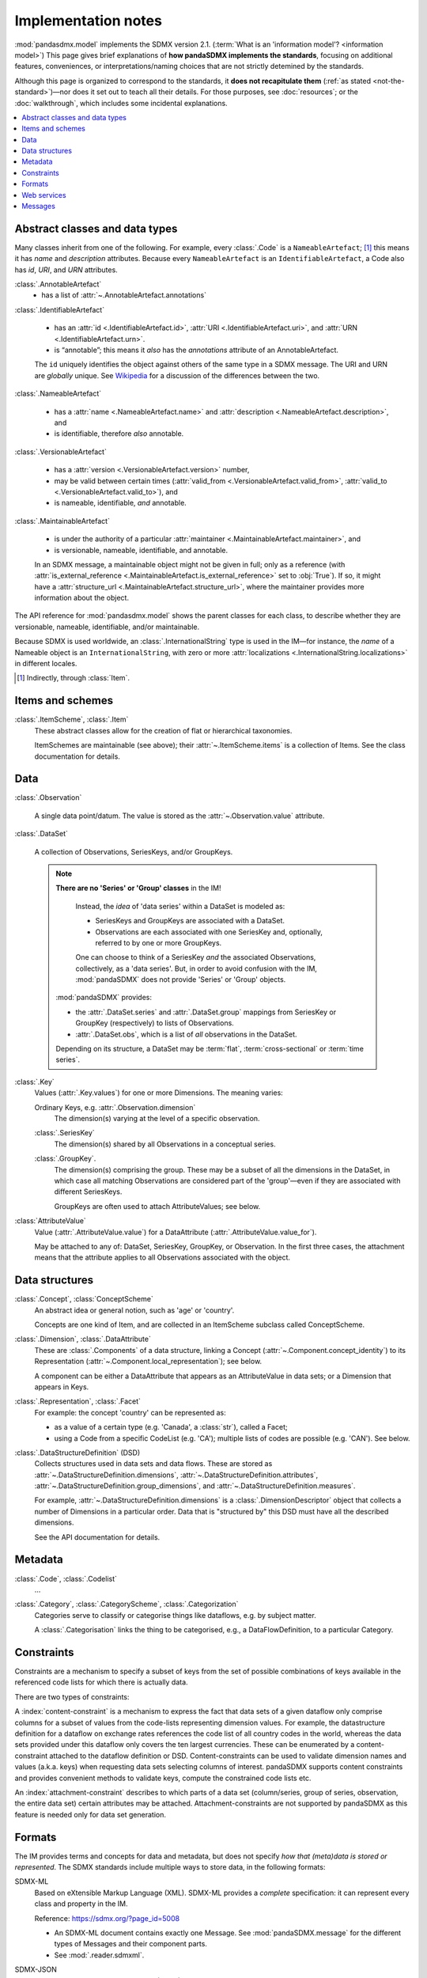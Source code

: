 Implementation notes
********************

:mod:`pandasdmx.model` implements the SDMX version 2.1.
(:term:`What is an 'information model'? <information model>`)
This page gives brief explanations of **how pandaSDMX implements the standards**, focusing on additional features, conveniences, or interpretations/naming choices that are not strictly detemined by the standards.

Although this page is organized to correspond to the standards, it **does not recapitulate them** (:ref:`as stated <not-the-standard>`)—nor does it set out to teach all their details.
For those purposes, see :doc:`resources`; or the :doc:`walkthrough`, which includes some incidental explanations.

.. contents::
   :backlinks: none
   :local:

.. _im-base-classes:

Abstract classes and data types
===============================

Many classes inherit from one of the following.
For example, every :class:`.Code` is a ``NameableArtefact``; [1]_ this means it has `name` and `description` attributes. Because every ``NameableArtefact`` is an ``IdentifiableArtefact``, a Code also has `id`, `URI`, and `URN` attributes.

:class:`.AnnotableArtefact`
   - has a list of :attr:`~.AnnotableArtefact.annotations`

:class:`.IdentifiableArtefact`

   - has an :attr:`id <.IdentifiableArtefact.id>`, :attr:`URI <.IdentifiableArtefact.uri>`, and :attr:`URN <.IdentifiableArtefact.urn>`.
   - is “annotable”; this means it *also* has the `annotations` attribute of an AnnotableArtefact.

   The ``id`` uniquely identifies the object against others of the same type in a SDMX message.
   The URI and URN are *globally* unique. See `Wikipedia <https://en.wikipedia.org/wiki/Uniform_Resource_Identifier#URLs_and_URNs>`_ for a discussion of the differences between the two.

:class:`.NameableArtefact`

  - has a :attr:`name <.NameableArtefact.name>` and :attr:`description <.NameableArtefact.description>`, and
  - is identifiable, therefore *also* annotable.

:class:`.VersionableArtefact`

  - has a :attr:`version <.VersionableArtefact.version>` number,
  - may be valid between certain times (:attr:`valid_from <.VersionableArtefact.valid_from>`, :attr:`valid_to <.VersionableArtefact.valid_to>`), and
  - is nameable, identifiable, *and* annotable.

:class:`.MaintainableArtefact`

  - is under the authority of a particular :attr:`maintainer <.MaintainableArtefact.maintainer>`, and
  - is versionable, nameable, identifiable, and annotable.

  In an SDMX message, a maintainable object might not be given in full; only as a reference (with :attr:`is_external_reference <.MaintainableArtefact.is_external_reference>` set to :obj:`True`).
  If so, it might have a :attr:`structure_url <.MaintainableArtefact.structure_url>`, where the maintainer provides more information about the object.


The API reference for :mod:`pandasdmx.model` shows the parent classes for each class, to describe whether they are versionable, nameable, identifiable, and/or maintainable.

Because SDMX is used worldwide, an :class:`.InternationalString` type is used in
the IM—for instance, the `name` of a Nameable object is an
``InternationalString``, with zero or more :attr:`localizations <.InternationalString.localizations>` in different locales.

.. [1] Indirectly, through :class:`Item`.

Items and schemes
=================

:class:`.ItemScheme`, :class:`.Item`
   These abstract classes allow for the creation of flat or hierarchical taxonomies.

   ItemSchemes are maintainable (see above); their  :attr:`~.ItemScheme.items` is a collection of Items.
   See the class documentation for details.


Data
====

:class:`.Observation`

  A single data point/datum.
  The value is stored as the :attr:`~.Observation.value` attribute.

:class:`.DataSet`

  A collection of Observations, SeriesKeys, and/or GroupKeys.

  .. note:: **There are no 'Series' or 'Group' classes** in the IM!

     Instead, the *idea* of 'data series' within a DataSet is modeled as:

     - SeriesKeys and GroupKeys are associated with a DataSet.
     - Observations are each associated with one SeriesKey and, optionally, referred to by one or more GroupKeys.

     One can choose to think of a SeriesKey *and* the associated Observations, collectively, as a 'data series'.
     But, in order to avoid confusion with the IM, :mod:`pandaSDMX` does not provide 'Series' or 'Group' objects.

   :mod:`pandaSDMX` provides:

   - the :attr:`.DataSet.series` and :attr:`.DataSet.group` mappings from SeriesKey or GroupKey (respectively) to lists of Observations.
   - :attr:`.DataSet.obs`, which is a list of *all* observations in the DataSet.

   Depending on its structure, a DataSet may be :term:`flat`, :term:`cross-sectional` or :term:`time series`.

:class:`.Key`
   Values (:attr:`.Key.values`) for one or more Dimensions.
   The meaning varies:

   Ordinary Keys, e.g. :attr:`.Observation.dimension`
      The dimension(s) varying at the level of a specific observation.

   :class:`.SeriesKey`
      The dimension(s) shared by all Observations in a conceptual series.

   :class:`.GroupKey`.
      The dimension(s) comprising the group.
      These may be a subset of all the dimensions in the DataSet, in which case all matching Observations are considered part of the 'group'—even if they are associated with different SeriesKeys.

      GroupKeys are often used to attach AttributeValues; see below.

:class:`AttributeValue`
  Value (:attr:`.AttributeValue.value`) for a DataAttribute (:attr:`.AttributeValue.value_for`).

  May be attached to any of: DataSet, SeriesKey, GroupKey, or Observation.
  In the first three cases, the attachment means that the attribute applies to all Observations associated with the object.

Data structures
===============

:class:`.Concept`, :class:`ConceptScheme`
   An abstract idea or general notion, such as 'age' or 'country'.

   Concepts are one kind of Item, and are collected in an ItemScheme subclass called ConceptScheme.

:class:`.Dimension`, :class:`.DataAttribute`
   These are :class:`.Components` of a data structure, linking a Concept (:attr:`~.Component.concept_identity`) to its Representation (:attr:`~.Component.local_representation`); see below.

   A component can be either a DataAttribute that appears as an AttributeValue in data sets; or a Dimension that appears in Keys.

:class:`.Representation`, :class:`.Facet`
   For example: the concept 'country' can be represented as:

   - as a value of a certain type (e.g. 'Canada', a :class:`str`), called a Facet;
   - using a Code from a specific CodeList (e.g. 'CA'); multiple lists of codes are possible (e.g. 'CAN'). See below.

:class:`.DataStructureDefinition` (DSD)
   Collects structures used in data sets and data flows.
   These are stored as
   :attr:`~.DataStructureDefinition.dimensions`,
   :attr:`~.DataStructureDefinition.attributes`,
   :attr:`~.DataStructureDefinition.group_dimensions`, and
   :attr:`~.DataStructureDefinition.measures`.

   For example, :attr:`~.DataStructureDefinition.dimensions` is a :class:`.DimensionDescriptor` object that collects a number of Dimensions in a particular order.
   Data that is "structured by" this DSD must have all the described dimensions.

   See the API documentation for details.

Metadata
========

:class:`.Code`, :class:`.Codelist`
   ...
:class:`.Category`, :class:`.CategoryScheme`, :class:`.Categorization`
   Categories serve to classify or categorise things like dataflows, e.g. by subject matter.

   A :class:`.Categorisation` links the thing to be categorised, e.g., a DataFlowDefinition, to a particular Category.

Constraints
===========

.. todo:: Simplify this text.

Constraints are a mechanism to specify a subset of keys from the set of possible combinations of keys available in the referenced code lists for which there is actually data.

There are two types of constraints:

A :index:`content-constraint` is a mechanism to express the fact that data sets of a given dataflow only comprise columns for a subset of values from the code-lists representing dimension values.
For example, the datastructure definition for a dataflow on exchange rates references the code list of all country codes in the world, whereas the data sets provided under this dataflow only covers the ten largest currencies.
These can be enumerated by a content-constraint attached to the dataflow definition or DSD.
Content-constraints can be used to validate dimension names and values (a.k.a. keys) when requesting data sets selecting columns of interest.
pandaSDMX supports content constraints and provides convenient methods to validate keys, compute the constrained code lists etc.

An :index:`attachment-constraint` describes to which parts of a data set (column/series, group of series, observation, the entire data set) certain attributes may be attached.
Attachment-constraints are not supported by pandaSDMX as this feature is needed only for data set generation.


.. _formats:

Formats
=======

The IM provides terms and concepts for data and metadata, but does not specify *how that (meta)data is stored or represented*.
The SDMX standards include multiple ways to store data, in the following formats:

SDMX-ML
    Based on eXtensible Markup Language (XML).
    SDMX-ML provides a *complete* specification: it can represent every class and property in the IM.

    Reference: https://sdmx.org/?page_id=5008

    - An SDMX-ML document contains exactly one Message.
      See :mod:`pandaSDMX.message` for the different types of Messages and their component parts.
    - See :mod:`.reader.sdmxml`.

SDMX-JSON
    Based on JavaScript Object Notation (JSON).
    The SDMX-JSON format is only defined for data, not metadata.

    Reference: https://github.com/sdmx-twg/sdmx-json

    - See :mod:`.reader.sdmxjson`.

    .. versionadded:: 0.5

       Support for SDMX-JSON.

SDMX-CSV
    Based on Comma-Separated Value (CSV).
    Like SDMX-JSON, the SDMX-CSV format are only defined for data, not metadata.

    Reference: https://github.com/sdmx-twg/sdmx-csv

    pandaSDMX **does not** currently support SDMX-CSV.

pandaSDMX:

- reads all kinds of SDMX-ML and SDMX-JSON messages.
- contains, in the `tests/data/ <https://github.com/dr-leo/pandaSDMX/tree/master/tests/data>`_ source directory, specimens of messages in both data formats.
  These are used by the test suite to check that the code functions as intended, but can also be viewed to understand the data formats.


.. _web-service:

Web services
============

The SDMX standards describe both `RESTful <https://en.wikipedia.org/wiki/Representational_state_transfer>`_ and `SOAP <https://en.wikipedia.org/wiki/SOAP>`_ web service APIs.
See :doc:`resources` for the SDMG Technical Working Group's specification of the REST API.
The Eurostat and ECB help materials provide descriptions and examples of HTTP using URLs, parameters and headers to construct queries.

:mod:`pandaSDMX` supports:

- REST web services, i.e. not SOAP services;
- Data retrieved in SDMX version 2.1 :ref:`formats <formats>`.
  Some existing services offer a parameter to select SDMX 2.1 *or* 2.0 format; :mod:`pandaSDMX` does not support the latter.
  Other services *only* provide SDMX 2.0-formatted data; these cannot be used with :mod:`pandaSDMX`.

:class:`.Request` constructs valid URLs and automatically add some parameter and header values.
These can be overridden; see :meth:`.Request.get`.
In some cases, Request will make an additional query to fetch metadata and validate a query.

:class:`.pandasdmx.Source` and its subclasses handle idiosyncrasies of the web services operated by different agencies, such as:

- parameters or headers that are not supported, or must take very specific, non-standard values, or
- unusual ways of returning data.

See :doc:`sources` and the source code for the details for each data source.


.. _impl-messages:

Messages
========

.. todo:: Simplify this text.

There are several types of Message such as :index:`GenericDataMessage` to represent a :index:`data set` in generic form, i.e. containing all the information required to interpret it.
Hence, data sets in generic representation may be used without knowing the related :index:`DataStructureDefinition`.
The downside is that generic data set messages are much larger than their sister format :index:`StructureSpecificdata set`.
pandaSDMX has always supported generic data set messages.

The term 'structure-specific dataset' reflects the fact that in order to interpret such dataset, one needs to know the datastructure definition (DSD).
Otherwise, it would be impossible to distinguish dimension values from attributes etc.
Hence, when downloading a structure-specific dataset, pandaSDMX will download the DSD on the fly or retrieves it from a local cache.

Another important SDMXML message type is :index:`StructureMessage` which may contain artefacts such as DataStructureDefinitions, code lists, conceptschemes, categoryschemes and so forth.

SDMXML provides that each message contains a :index:`Header` containing some metadata about the message.
Finally, SDMXML messages may contain a :index:`Footer` element.
It provides information on any errors that have occurred on the server side, e.g., if the requested data set exceeds the size limit, or the server needs some time to make it available under a given link.
